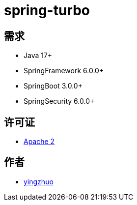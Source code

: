 = spring-turbo

== 需求

* Java 17+
* SpringFramework 6.0.0+
* SpringBoot 3.0.0+
* SpringSecurity 6.0.0+

== 许可证

* link:{docdir}/LICENSE[Apache 2]

== 作者

* link:https://github.com/yingzhuo[yingzhuo]
